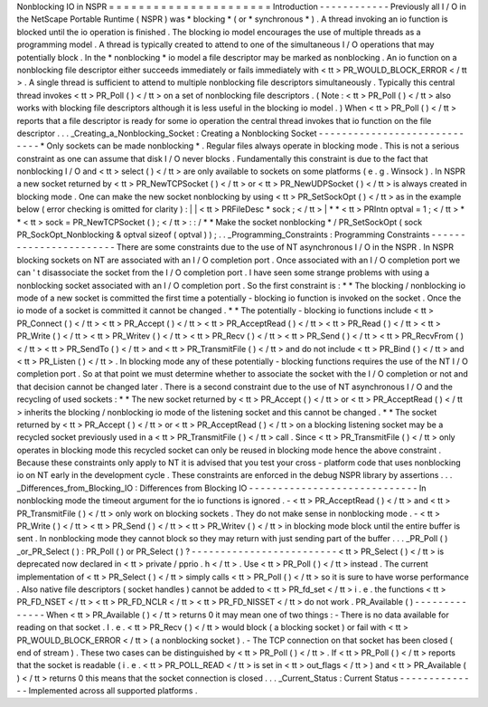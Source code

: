 Nonblocking
IO
in
NSPR
=
=
=
=
=
=
=
=
=
=
=
=
=
=
=
=
=
=
=
=
=
=
Introduction
-
-
-
-
-
-
-
-
-
-
-
-
Previously
all
I
/
O
in
the
NetScape
Portable
Runtime
(
NSPR
)
was
*
blocking
*
(
or
*
synchronous
*
)
.
A
thread
invoking
an
io
function
is
blocked
until
the
io
operation
is
finished
.
The
blocking
io
model
encourages
the
use
of
multiple
threads
as
a
programming
model
.
A
thread
is
typically
created
to
attend
to
one
of
the
simultaneous
I
/
O
operations
that
may
potentially
block
.
In
the
*
nonblocking
*
io
model
a
file
descriptor
may
be
marked
as
nonblocking
.
An
io
function
on
a
nonblocking
file
descriptor
either
succeeds
immediately
or
fails
immediately
with
<
tt
>
PR_WOULD_BLOCK_ERROR
<
/
tt
>
.
A
single
thread
is
sufficient
to
attend
to
multiple
nonblocking
file
descriptors
simultaneously
.
Typically
this
central
thread
invokes
<
tt
>
PR_Poll
(
)
<
/
tt
>
on
a
set
of
nonblocking
file
descriptors
.
(
Note
:
<
tt
>
PR_Poll
(
)
<
/
tt
>
also
works
with
blocking
file
descriptors
although
it
is
less
useful
in
the
blocking
io
model
.
)
When
<
tt
>
PR_Poll
(
)
<
/
tt
>
reports
that
a
file
descriptor
is
ready
for
some
io
operation
the
central
thread
invokes
that
io
function
on
the
file
descriptor
.
.
.
_Creating_a_Nonblocking_Socket
:
Creating
a
Nonblocking
Socket
-
-
-
-
-
-
-
-
-
-
-
-
-
-
-
-
-
-
-
-
-
-
-
-
-
-
-
-
-
*
Only
sockets
can
be
made
nonblocking
*
.
Regular
files
always
operate
in
blocking
mode
.
This
is
not
a
serious
constraint
as
one
can
assume
that
disk
I
/
O
never
blocks
.
Fundamentally
this
constraint
is
due
to
the
fact
that
nonblocking
I
/
O
and
<
tt
>
select
(
)
<
/
tt
>
are
only
available
to
sockets
on
some
platforms
(
e
.
g
.
Winsock
)
.
In
NSPR
a
new
socket
returned
by
<
tt
>
PR_NewTCPSocket
(
)
<
/
tt
>
or
<
tt
>
PR_NewUDPSocket
(
)
<
/
tt
>
is
always
created
in
blocking
mode
.
One
can
make
the
new
socket
nonblocking
by
using
<
tt
>
PR_SetSockOpt
(
)
<
/
tt
>
as
in
the
example
below
(
error
checking
is
omitted
for
clarity
)
:
|
|
<
tt
>
PRFileDesc
\
*
sock
;
<
/
tt
>
|
*
*
<
tt
>
PRIntn
optval
=
1
;
<
/
tt
>
*
*
<
tt
>
sock
=
PR_NewTCPSocket
(
)
;
<
/
tt
>
:
:
/
*
*
Make
the
socket
nonblocking
*
/
PR_SetSockOpt
(
sock
PR_SockOpt_Nonblocking
&
optval
sizeof
(
optval
)
)
;
.
.
_Programming_Constraints
:
Programming
Constraints
-
-
-
-
-
-
-
-
-
-
-
-
-
-
-
-
-
-
-
-
-
-
-
There
are
some
constraints
due
to
the
use
of
NT
asynchronous
I
/
O
in
the
NSPR
.
In
NSPR
blocking
sockets
on
NT
are
associated
with
an
I
/
O
completion
port
.
Once
associated
with
an
I
/
O
completion
port
we
can
'
t
disassociate
the
socket
from
the
I
/
O
completion
port
.
I
have
seen
some
strange
problems
with
using
a
nonblocking
socket
associated
with
an
I
/
O
completion
port
.
So
the
first
constraint
is
:
*
*
The
blocking
/
nonblocking
io
mode
of
a
new
socket
is
committed
the
first
time
a
potentially
-
blocking
io
function
is
invoked
on
the
socket
.
Once
the
io
mode
of
a
socket
is
committed
it
cannot
be
changed
.
*
*
The
potentially
-
blocking
io
functions
include
<
tt
>
PR_Connect
(
)
<
/
tt
>
<
tt
>
PR_Accept
(
)
<
/
tt
>
<
tt
>
PR_AcceptRead
(
)
<
/
tt
>
<
tt
>
PR_Read
(
)
<
/
tt
>
<
tt
>
PR_Write
(
)
<
/
tt
>
<
tt
>
PR_Writev
(
)
<
/
tt
>
<
tt
>
PR_Recv
(
)
<
/
tt
>
<
tt
>
PR_Send
(
)
<
/
tt
>
<
tt
>
PR_RecvFrom
(
)
<
/
tt
>
<
tt
>
PR_SendTo
(
)
<
/
tt
>
and
<
tt
>
PR_TransmitFile
(
)
<
/
tt
>
and
do
not
include
<
tt
>
PR_Bind
(
)
<
/
tt
>
and
<
tt
>
PR_Listen
(
)
<
/
tt
>
.
In
blocking
mode
any
of
these
potentially
-
blocking
functions
requires
the
use
of
the
NT
I
/
O
completion
port
.
So
at
that
point
we
must
determine
whether
to
associate
the
socket
with
the
I
/
O
completion
or
not
and
that
decision
cannot
be
changed
later
.
There
is
a
second
constraint
due
to
the
use
of
NT
asynchronous
I
/
O
and
the
recycling
of
used
sockets
:
*
*
The
new
socket
returned
by
<
tt
>
PR_Accept
(
)
<
/
tt
>
or
<
tt
>
PR_AcceptRead
(
)
<
/
tt
>
inherits
the
blocking
/
nonblocking
io
mode
of
the
listening
socket
and
this
cannot
be
changed
.
*
*
The
socket
returned
by
<
tt
>
PR_Accept
(
)
<
/
tt
>
or
<
tt
>
PR_AcceptRead
(
)
<
/
tt
>
on
a
blocking
listening
socket
may
be
a
recycled
socket
previously
used
in
a
<
tt
>
PR_TransmitFile
(
)
<
/
tt
>
call
.
Since
<
tt
>
PR_TransmitFile
(
)
<
/
tt
>
only
operates
in
blocking
mode
this
recycled
socket
can
only
be
reused
in
blocking
mode
hence
the
above
constraint
.
Because
these
constraints
only
apply
to
NT
it
is
advised
that
you
test
your
cross
-
platform
code
that
uses
nonblocking
io
on
NT
early
in
the
development
cycle
.
These
constraints
are
enforced
in
the
debug
NSPR
library
by
assertions
.
.
.
_Differences_from_Blocking_IO
:
Differences
from
Blocking
IO
-
-
-
-
-
-
-
-
-
-
-
-
-
-
-
-
-
-
-
-
-
-
-
-
-
-
-
-
-
In
nonblocking
mode
the
timeout
argument
for
the
io
functions
is
ignored
.
-
<
tt
>
PR_AcceptRead
(
)
<
/
tt
>
and
<
tt
>
PR_TransmitFile
(
)
<
/
tt
>
only
work
on
blocking
sockets
.
They
do
not
make
sense
in
nonblocking
mode
.
-
<
tt
>
PR_Write
(
)
<
/
tt
>
<
tt
>
PR_Send
(
)
<
/
tt
>
<
tt
>
PR_Writev
(
)
<
/
tt
>
in
blocking
mode
block
until
the
entire
buffer
is
sent
.
In
nonblocking
mode
they
cannot
block
so
they
may
return
with
just
sending
part
of
the
buffer
.
.
.
_PR_Poll
(
)
_or_PR_Select
(
)
:
PR_Poll
(
)
or
PR_Select
(
)
?
-
-
-
-
-
-
-
-
-
-
-
-
-
-
-
-
-
-
-
-
-
-
-
-
-
<
tt
>
PR_Select
(
)
<
/
tt
>
is
deprecated
now
declared
in
<
tt
>
private
/
pprio
.
h
<
/
tt
>
.
Use
<
tt
>
PR_Poll
(
)
<
/
tt
>
instead
.
The
current
implementation
of
<
tt
>
PR_Select
(
)
<
/
tt
>
simply
calls
<
tt
>
PR_Poll
(
)
<
/
tt
>
so
it
is
sure
to
have
worse
performance
.
Also
native
file
descriptors
(
socket
handles
)
cannot
be
added
to
<
tt
>
PR_fd_set
<
/
tt
>
i
.
e
.
the
functions
<
tt
>
PR_FD_NSET
<
/
tt
>
<
tt
>
PR_FD_NCLR
<
/
tt
>
<
tt
>
PR_FD_NISSET
<
/
tt
>
do
not
work
.
PR_Available
(
)
-
-
-
-
-
-
-
-
-
-
-
-
-
-
When
<
tt
>
PR_Available
(
)
<
/
tt
>
returns
0
it
may
mean
one
of
two
things
:
-
There
is
no
data
available
for
reading
on
that
socket
.
I
.
e
.
<
tt
>
PR_Recv
(
)
<
/
tt
>
would
block
(
a
blocking
socket
)
or
fail
with
<
tt
>
PR_WOULD_BLOCK_ERROR
<
/
tt
>
(
a
nonblocking
socket
)
.
-
The
TCP
connection
on
that
socket
has
been
closed
(
end
of
stream
)
.
These
two
cases
can
be
distinguished
by
<
tt
>
PR_Poll
(
)
<
/
tt
>
.
If
<
tt
>
PR_Poll
(
)
<
/
tt
>
reports
that
the
socket
is
readable
(
i
.
e
.
<
tt
>
PR_POLL_READ
<
/
tt
>
is
set
in
<
tt
>
out_flags
<
/
tt
>
)
and
<
tt
>
PR_Available
(
)
<
/
tt
>
returns
0
this
means
that
the
socket
connection
is
closed
.
.
.
_Current_Status
:
Current
Status
-
-
-
-
-
-
-
-
-
-
-
-
-
-
Implemented
across
all
supported
platforms
.
